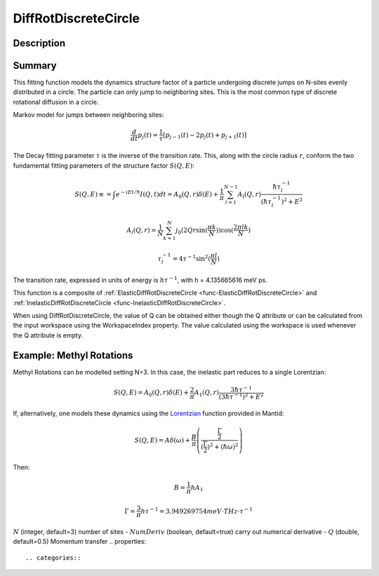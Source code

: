 .. _func-DiffRotDiscreteCircle:

=====================
DiffRotDiscreteCircle
=====================

.. index:: DiffRotDiscreteCircle

Description
-----------

Summary
-------

This fitting function models the dynamics structure factor of a particle
undergoing discrete jumps on N-sites evenly distributed in a circle. The
particle can only jump to neighboring sites. This is the most common
type of discrete rotational diffusion in a circle.

Markov model for jumps between neighboring sites:

.. math::

   \frac{d}{dt} p_j(t) = \frac{1}{\tau} [p_{j-1}(t) -2 p_j(t) + p_{j+1}(t)]

The Decay fitting parameter :math:`\tau` is the inverse of the
transition rate. This, along with the circle radius :math:`r`, conform
the two fundamental fitting parameters of the structure factor
:math:`S(Q,E)`:

.. math::

   S(Q,E) \equiv = \int e^{-iEt/\hbar} I(Q,t) dt = A_0(Q,r) \delta (E) + \frac{1}{\pi} \sum_{l=1}^{N-1} A_l (Q,r) \frac{\hbar \tau_l^{-1}}{(\hbar \tau_l^{-1})^2+E^2}

.. math::

   A_l(Q,r) = \frac{1}{N} \sum_{k=1}^{N} j_0( 2 Q r \sin(\frac{\pi k}{N}) ) \cos(\frac{2\pi lk}{N})

.. math::

   \tau_l^{-1} = 4 \tau^{-1} \sin^2(\frac{\pi l}{N})

The transition rate, expressed in units of energy is :math:`h\tau^{-1}`,
with h = 4.135665616 meV ps.

This function is a composite of :ref:`ElasticDiffRotDiscreteCircle <func-ElasticDiffRotDiscreteCircle>` and
:ref:`InelasticDiffRotDiscreteCircle <func-InelasticDiffRotDiscreteCircle>`.

When using DiffRotDiscreteCircle, the value of Q can be obtained either
though the Q attribute or can be calculated from the input workspace using the
WorkspaceIndex property. The value calculated using the workspace is used
whenever the Q attribute is empty.

Example: Methyl Rotations
-------------------------

Methyl Rotations can be modelled setting N=3. In this case, the
inelastic part reduces to a single Lorentzian:

.. math::

   S(Q,E) = A_0(Q,r) \delta (E) + \frac{2}{\pi} A_1 (Q,r) \frac{3 \hbar \tau^{-1}}{(3 \hbar \tau^{-1})^2+E^2}

If, alternatively, one models these dynamics using the
`Lorentzian <Lorentzian>`__ function provided in Mantid:

.. math::

  S(Q,E) = A \delta (\omega) + \frac{B}{\pi} \left( \frac{\frac{\Gamma}{2}}{(\frac{\Gamma}{2})^2 + (\hbar\omega)^2}\right)

Then:

.. math::

   B = \frac{1}{\pi}h A_1

.. math::

   \Gamma = \frac{3}{\pi} h\tau^{-1} = 3.949269754 meV\cdot THz\cdot \tau^{-1}

.. attributes::

:math:`N` (integer, default=3) number of sites -
:math:`NumDeriv` (boolean, default=true) carry out numerical derivative -
:math:`Q` (double, default=0.5) Momentum transfer
.. properties::

.. categories::

.. sourcelink::
